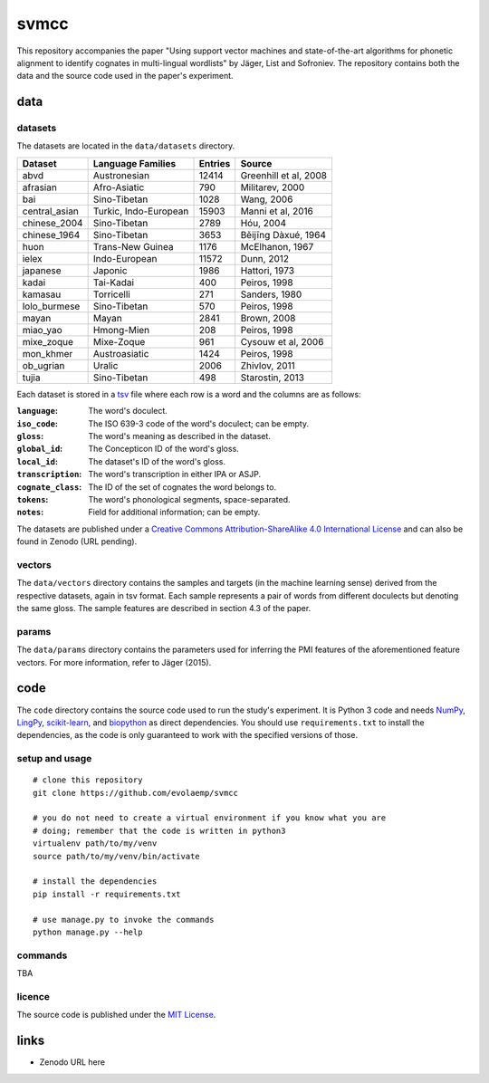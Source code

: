 =====
svmcc
=====

This repository accompanies the paper "Using support vector machines and
state-of-the-art algorithms for phonetic alignment to identify cognates in
multi-lingual wordlists" by Jäger, List and Sofroniev. The repository contains
both the data and the source code used in the paper's experiment.


data
====

datasets
--------

The datasets are located in the ``data/datasets`` directory.

+--------------------+------------------------------+----------+------------------------------+
| Dataset            | Language Families            | Entries  | Source                       |
+====================+==============================+==========+==============================+
| abvd               | Austronesian                 |    12414 | Greenhill et al, 2008        |
+--------------------+------------------------------+----------+------------------------------+
| afrasian           | Afro-Asiatic                 |      790 | Militarev, 2000              |
+--------------------+------------------------------+----------+------------------------------+
| bai                | Sino-Tibetan                 |     1028 | Wang, 2006                   |
+--------------------+------------------------------+----------+------------------------------+
| central_asian      | Turkic, Indo-European        |    15903 | Manni et al, 2016            |
+--------------------+------------------------------+----------+------------------------------+
| chinese_2004       | Sino-Tibetan                 |     2789 | Hóu, 2004                    |
+--------------------+------------------------------+----------+------------------------------+
| chinese_1964       | Sino-Tibetan                 |     3653 | Běijīng Dàxué, 1964          |
+--------------------+------------------------------+----------+------------------------------+
| huon               | Trans-New Guinea             |     1176 | McElhanon, 1967              |
+--------------------+------------------------------+----------+------------------------------+
| ielex              | Indo-European                |    11572 | Dunn, 2012                   |
+--------------------+------------------------------+----------+------------------------------+
| japanese           | Japonic                      |     1986 | Hattori, 1973                |
+--------------------+------------------------------+----------+------------------------------+
| kadai              | Tai-Kadai                    |      400 | Peiros, 1998                 |
+--------------------+------------------------------+----------+------------------------------+
| kamasau            | Torricelli                   |      271 | Sanders, 1980                |
+--------------------+------------------------------+----------+------------------------------+
| lolo_burmese       | Sino-Tibetan                 |      570 | Peiros, 1998                 |
+--------------------+------------------------------+----------+------------------------------+
| mayan              | Mayan                        |     2841 | Brown, 2008                  |
+--------------------+------------------------------+----------+------------------------------+
| miao_yao           | Hmong-Mien                   |      208 | Peiros, 1998                 |
+--------------------+------------------------------+----------+------------------------------+
| mixe_zoque         | Mixe-Zoque                   |      961 | Cysouw et al, 2006           |
+--------------------+------------------------------+----------+------------------------------+
| mon_khmer          | Austroasiatic                |     1424 | Peiros, 1998                 |
+--------------------+------------------------------+----------+------------------------------+
| ob_ugrian          | Uralic                       |     2006 | Zhivlov, 2011                |
+--------------------+------------------------------+----------+------------------------------+
| tujia              | Sino-Tibetan                 |      498 | Starostin, 2013              |
+--------------------+------------------------------+----------+------------------------------+

Each dataset is stored in a `tsv`_ file where each row is a word and the
columns are as follows:

:``language``: The word's doculect.
:``iso_code``: The ISO 639-3 code of the word's doculect; can be empty.
:``gloss``: The word's meaning as described in the dataset.
:``global_id``: The Concepticon ID of the word's gloss.
:``local_id``: The dataset's ID of the word's gloss.
:``transcription``: The word's transcription in either IPA or ASJP.
:``cognate_class``: The ID of the set of cognates the word belongs to.
:``tokens``: The word's phonological segments, space-separated.
:``notes``: Field for additional information; can be empty.

The datasets are published under a `Creative Commons Attribution-ShareAlike 4.0
International License`_ and can also be found in Zenodo (URL pending).


vectors
-------

The ``data/vectors`` directory contains the samples and targets (in the machine
learning sense) derived from the respective datasets, again in tsv format. Each
sample represents a pair of words from different doculects but denoting the
same gloss. The sample features are described in section 4.3 of the paper.


params
------

The ``data/params`` directory contains the parameters used for inferring the
PMI features of the aforementioned feature vectors. For more information, refer
to Jäger (2015).


code
====

The ``code`` directory contains the source code used to run the study's
experiment. It is Python 3 code and needs `NumPy`_, `LingPy`_, `scikit-learn`_,
and `biopython`_ as direct dependencies. You should use ``requirements.txt`` to
install the dependencies, as the code is only guaranteed to work with the
specified versions of those.


setup and usage
---------------

::

    # clone this repository
    git clone https://github.com/evolaemp/svmcc
    
    # you do not need to create a virtual environment if you know what you are
    # doing; remember that the code is written in python3
    virtualenv path/to/my/venv
    source path/to/my/venv/bin/activate
    
    # install the dependencies
    pip install -r requirements.txt
    
    # use manage.py to invoke the commands
    python manage.py --help


commands
--------

TBA


licence
-------

The source code is published under the `MIT License`_.


links
=====

* Zenodo URL here

.. _`tsv`: https://en.wikipedia.org/wiki/Tab-separated_values 
.. _`Creative Commons Attribution-ShareAlike 4.0 International License`: https://creativecommons.org/licenses/by-sa/4.0/
.. _`NumPy`: https://github.com/numpy/numpy
.. _`LingPy`: https://github.com/lingpy/lingpy
.. _`scikit-learn`: https://github.com/scikit-learn/scikit-learn
.. _`biopython`: https://github.com/biopython/biopython
.. _`MIT License`: http://choosealicense.com/licenses/mit/
